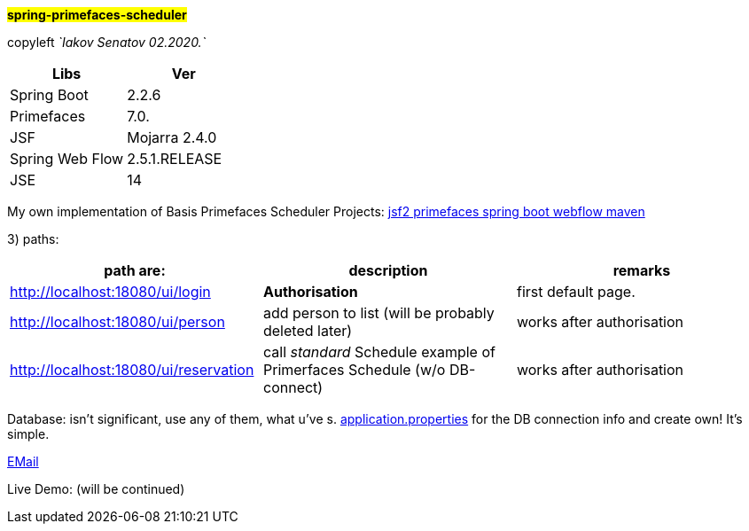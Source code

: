 #*spring-primefaces-scheduler*#


copyleft _`Iakov Senatov 02.2020.`_

|===
|Libs | Ver

|Spring Boot
|2.2.6
|Primefaces

|7.0.
|JSF
|Mojarra 2.4.0

|Spring Web Flow
|2.5.1.RELEASE
|JSE
|14

|===

My own implementation of Basis Primefaces Scheduler Projects:
https://www.codenotfound.com/jsf-primefaces-example-spring-boot-maven.html[jsf2 primefaces spring boot webflow maven]


3) paths:

|===
|*path are:* | *description* |*remarks*

|http://localhost:18080/ui/login
| *Authorisation*
| first default page.

|http://localhost:18080/ui/person
| add person to list (will be probably deleted later)
| works after authorisation

|http://localhost:18080/ui/reservation
|call _standard_ Schedule example of Primerfaces Schedule (w/o DB-connect)
| works after authorisation
|===

Database: isn't significant, use any of them, what u've s. file://application.properties[application.properties]
for the DB connection info and create own!
It's simple.

mailto://javaentwickler@gmail.com[EMail]

Live Demo: (will be continued)

